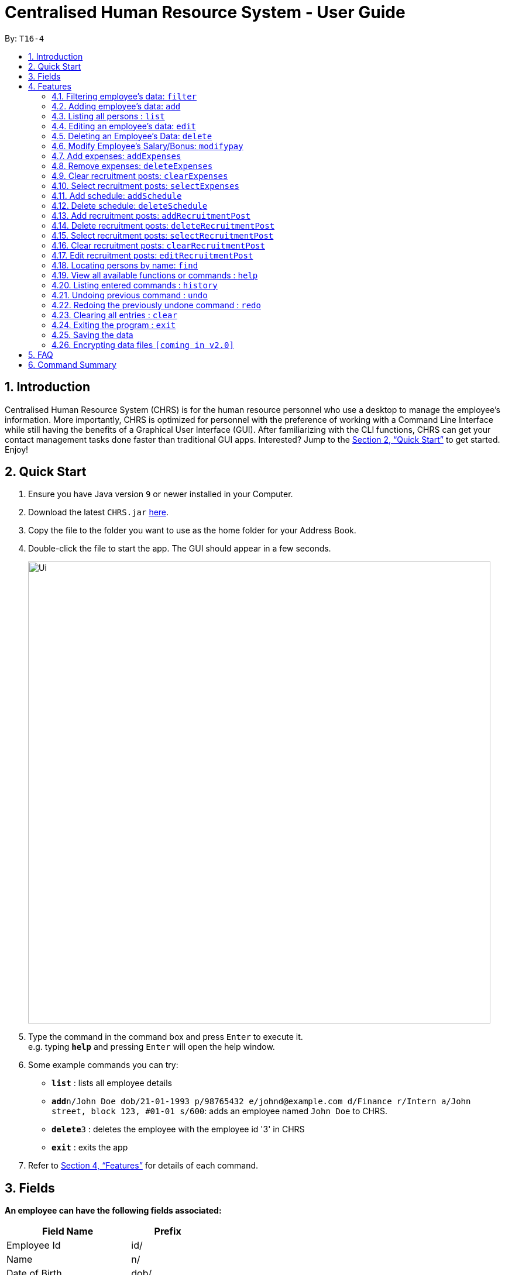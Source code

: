 = Centralised Human Resource System - User Guide
:site-section: UserGuide
:toc:
:toc-title:
:toc-placement: preamble
:sectnums:
:imagesDir: images
:stylesDir: stylesheets
:xrefstyle: full
:experimental:
ifdef::env-github[]
:tip-caption: :bulb:
:note-caption: :information_source:
endif::[]
:repoURL: https://github.com/se-edu/addressbook-level4

By: `T16-4`

== Introduction

Centralised Human Resource System (CHRS) is for the human resource personnel who use a desktop to manage the employee’s information. More importantly, CHRS is optimized for personnel with the preference of working with a Command Line Interface while still having the benefits of a Graphical User Interface (GUI). After familiarizing with the CLI functions, CHRS can get your contact management tasks done faster than traditional GUI apps. Interested? Jump to the <<Quick Start>> to get started. Enjoy!

== Quick Start

.  Ensure you have Java version `9` or newer installed in your Computer.
.  Download the latest `CHRS.jar` link:{repoURL}/releases[here].
.  Copy the file to the folder you want to use as the home folder for your Address Book.
.  Double-click the file to start the app. The GUI should appear in a few seconds.
+
image::Ui.png[width="790"]
+
.  Type the command in the command box and press kbd:[Enter] to execute it. +
e.g. typing *`help`* and pressing kbd:[Enter] will open the help window.
.  Some example commands you can try:

* *`list`* : lists all employee details
* **`add`**`n/John Doe dob/21-01-1993 p/98765432 e/johnd@example.com d/Finance r/Intern a/John street, block 123, #01-01 s/600`: adds an employee named `John Doe` to CHRS.
* **`delete`**`3` : deletes the employee with the employee id '3' in CHRS
* *`exit`* : exits the app

.  Refer to <<Features>> for details of each command.

[[Fields]]
== Fields

*An employee can have the following fields associated:*

[width="40%",cols="25%,<15%",options="header",]
|=======================================================================
|Field Name |Prefix
|Employee Id |id/
|Name |n/
|Date of Birth |dob/
|Phone Number |p/
|Email |e/
|Department |d/
|Position/Rank |r/
|Address |a/
|Salary |s/
|Bonus |-
|Expenses/Claims |-
|Leave Balance |-
|=======================================================================


*An employee can incur the following expenses and fields*

[width="40%",cols="25%,<15%",options="header",]
|=======================================================================
|Field Name |Prefix
|Employee Expenses Id|id/
|Travel Expenses|tra/
|Medical Expenses|med/
|Miscellaneous Expenses|misc/
|Total Expenses|-
|=======================================================================


*A recruitment post should include things below*

[width="40%",cols="25%,<15%",options="header",]
|=======================================================================
|Field Name |Prefix
|Opening job position |jp/
|Minimal years of working experience required |me/
|Job description |jd/
|=======================================================================

[[Features]]
== Features

====
*Command Format*

* Words in `UPPER_CASE` are the parameters to be supplied by the user e.g. in `add n/NAME`, `NAME` is a parameter which can be used as `add n/John Doe`.
* Items in square brackets are optional e.g `n/NAME [t/TAG]` can be used as `n/John Doe t/friend` or as `n/John Doe`.
* Items with `…`​ after them can be used multiple times including zero times e.g. `[t/TAG]...` can be used as `{nbsp}` (i.e. 0 times), `t/friend`, `t/friend t/family` etc.
* Parameters can be in any order e.g. if the command specifies `n/NAME p/PHONE_NUMBER`, `p/PHONE_NUMBER n/NAME` is also acceptable.
====

=== Filtering employee's data: `filter`

Filters the employee list by their department and/or position in ascending or descending name order.

Format: `filter ORDER d/DEPARTMENT r/POSITION` (include either department or position or both)

Examples:

* `filter asc d/Human Resource r/Manager`
* `filter dsc d/Finance`

Available fields: Department, Position

=== Adding employee's data: `add`

Adds employee's data to the database

Format: `add id/EMPLOYEEID n/NAME dob/DATE_OF_BIRTH p/PHONE_NUMBER e/EMAIL d/DEPARTMENT r/POSITION a/ADDRESS s/SALARY t/TAGS`

Examples:

* `add id/000001 n/John Doe dob/13/12/2000 p/98765432 e/johnd@example.com d/IT r/Assistant a/John street, block 123, #01-01 s/3000.00 t/FlyKite`
* `add id/888888 n/Betsy dob/23/05/1987 p/95544332 e/betsy@example.com d/Account r/Manager a/Betsy street, block 3, #11-01 s/5000.00`

Mandatory fields: EmployeeId, Name, Date of Birth, Phone number, Email, Department, Position, Address, Salary

[NOTE]
Any usage of `add` command that will result in duplicated employeeId or phone number or email will be rejected. Additionally, duplicated name alongside date of birth will also be rejected.

=== Listing all persons : `list`

Shows a list of all employees, schedules, recruitment posts and expenses in CHRS.

Format: `list`

=== Editing an employee’s data: `edit`

Edit an existing employee’s data in CHRS.

Format: `edit [INDEX] [n/NAME] [p/PHONE_NUMBER] [a/ADDRESS] [e/EMAIL] [d/DEPARTMENT] [r/POSITION]`

Existing values will be updated to the input values.

Examples:

* `edit 1 p/98765432 d/HR r/Manager`

Available fields: Name, Phone number, Email, Department, Position, Address

[NOTE]
Any usage of `edit` command that will result in duplicated phone number or email will be rejected. Additionally, usage of this command to edit a person's name to be the same as another person who has the same date of birth will be rejected.

=== Deleting an Employee’s Data: `delete`

Deletes the specified employee from the CHRS.

Format: `delete [INDEX]`

Examples:

* `delete 4` +
Deletes the employee with the index of '4'

=== Modify Employee’s Salary/Bonus: `modifypay`

Modify the salary/bonus of the employee identified by the employee id.

Format: `modifypay [INDEX] [s/SALARY] [b/BONUS]`

Only one and at least one of either Salary or Bonus must be included.

Examples:

* `modifypay 1 s/3000` +
Modify the salary of employee with index '1' to 3000
* `modifypay 2 b/5000` +
Modify the bonus of employee with index '2' to 5000
* `modifypay 3 s/3000 b/6000` +
Increase the salary and bonus of employee with index '3' to 3000 and 6000 respectively

=== Add expenses: `addExpenses`
Add new expenses for employee or modify expenses if there already exists an expenses

Format: `addExpenses id/EMPLOYEEID tra/TRAVELEXPENSES med/MEDICALEXPENSES misc/MISCELLANEOUS` +

At least one of the fields, Travel Expenses, Medical Expenses, Miscellaneous Expenses must be included. Can include more
than one fields.

Examples:

* `addExpenses id/000001 tra/111 med/222 misc/333` +
Creates a new expenses that contain 111.00 for travel expenses, 222.00 for medical expenses
and 333.00 for miscellaneous expenses for employee with employee id '000001'. Total Expenses will reflect 666.00.

* `addExpenses id/000002 med/111 misc/222` +
Creates a new expenses that contain 0.00 for travel expenses, 111.00 for medical expenses
and 222.00 for miscellaneous expenses for employee with employee id '000002'. +
Total Expenses will reflect 333.00. +
+
`addExpenses id/000002 tra/111 med/222 misc/-111` +
Add 111.00 to travel expenses, 222.00 for medical expenses and minus 111.00 for miscellaneous expenses for employee with
employee id '000002'. +
Total Expenses will reflect 555.00.

Any usage of `addExpenses` Command that will result in negative value for any fields will be rejected. +
Values for fields is limit to max 10 digits and 2 decimal point when using command.

=== Remove expenses: `deleteExpenses`

Deletes expenses claim from an employee.

Format: `deleteExpenses` INDEX

Examples:

* `deleteExpenses 1` +
Deletes expenses claim from employee with Index '1' in the list.

=== Clear recruitment posts: `clearExpenses`
Clear all expenses at one go. User could use command_alias: 'ce'.

Format: `clearExpenses` or `ce`

Examples:

* `clearExpenses` +
Clear all expenses at one go.

=== Select recruitment posts: `selectExpenses`
Select an expenses based on expenses list index ID. User could use command_alias: 'se'.

Format: `selectExpenses [INDEX]` or `se [INDEX]`

Examples:

* `selectExpenses 1` +
Select the expenses with the index of '1'

=== Add schedule: `addSchedule`

Add a new schedule for a employee in the addressbook. It has 3 compulsory fields.

** *EmployeeId* must be a valid employee id found in the address book.
** *Date* must be a valid date in the calendar [DD/MM/YYYY]
** *Type* can be either a work or leave only, case not sensitive.
Each schedule is assumed to be scheduling the employee for the entire day of [WORK or LEAVE].

Format: `addSchedule id/EMPLOYEE_ID date/[DD/MM/YYYY] type/[WORK/LEAVE]`

* `addSchedule id/000001 date/02/02/2018 type/WORK` +
Adds a new schedule for employee id 000001, date 02/02/2018, to work on that day.
* `addSchedule id/000001 date/03/03/2018 type/LEAVE`
Adds a new schedule for employee id 000001, date 03/03/2018, to be on leave for that day.

Examples:

=== Delete schedule: `deleteSchedule`

Deletes the specified schedule from the observable schedule list.

Format: `deleteSchedule [INDEX]`

Examples:

* `deleteSchedule 1` +
Deletes the schedule with the index of '1'


=== Add recruitment posts: `addRecruitmentPost`
Add an recruitment post based on open job position, minimal working experience required and job description
of the open position. Meanwhile, job position does not accept numbers and blank input. In addition, it has
words limits from 1 to 20. As for minimal working experience accepts only numbers with range from 0 to 30.
As for job description, it does not accept numbers and blank input. Furthermore, it has word limits from 1 to 200.
User could use command_alias: 'arp'.[Note: duplicate recruitment posts are allowed for the need of
multiple posts with same position information.]

Format: `addRecruitmentPost jp/JOB POSITION me/MINIMAL YEARS OF WORKING EXPERIENCE jd/JOB DESCRIPTION` or
`arp jp/JOB POSITION me/MINIMAL YEARS OF WORKING EXPERIENCE jd/JOB DESCRIPTION`

Examples:

* `addRecruitmentPost jp/IT Manager me/3 jd/maintain the functionality of company server` +
Add an recruitment post with the available position called IT Manager, and the job requires minimal 3 years of
working experience in similar field. The job position requires the candidates' ability to maintain the
functionality of company server


=== Delete recruitment posts: `deleteRecruitmentPost`
Delete a recruitment post based on post index ID. User could use command_alias: 'drp'.

Format: `deleteRecruitmentPost [INDEX]` or `drp [INDEX]`

Examples:

* `deleteRecruitmentPost 1` +
Deletes the recruitment post with the index of '1'


=== Select recruitment posts: `selectRecruitmentPost`
Select a recruitment post based on post index ID. User could use command_alias: 'srp'.

Format: `selectRecruitmentPost [INDEX]` or `srp [INDEX]`

Examples:

* `selectRecruitmentPost 1` +
Select the recruitment post with the index of '1'


=== Clear recruitment posts: `clearRecruitmentPost`
Clear all recruitment posts at one go. User could use command_alias: 'crp'.

Format: `clearRecruitmentPost` or `crp`

Examples:

* `clearRecruitmentPost` +
Clear all recruitment posts at one go.


=== Edit recruitment posts: `editRecruitmentPost`
Edit a recruitment post based on its index no. User could use command_alias: 'erp'.
Same job title to the chosen post's job position will be rejected when doing edit.

Format: `editRecruitmentPost [Index]` or `erp [Index]`

Examples:

* `editRecruitmentPost 1 jp/IT Manager me/3 jd/To maintain the company server` +
Edit the recruitment post with index 1. And the post information from job position, minimal
working experience to job description respectively changes to IT manager, minimal working
experience of 3 years in relevant field and the job description is to maintain the company
server.

=== Locating persons by name: `find`

Find the employee name whose name contain any of the given keywords.

Format: `find n/NAME`

Examples:

* `find n/John` +
Find all instances of John

=== View all available functions or commands : `help`

Views all the fucntions and commands that the CHRS have.

Format: 'help'

* CHRS will list down all functions and commands available

=== Listing entered commands : `history`

Lists all the commands that you have entered in reverse chronological order.

Format: `history`

[NOTE]
====
Pressing the kbd:[&uarr;] and kbd:[&darr;] arrows will display the previous and next input respectively in the command box.
====

// tag::undoredo[]
=== Undoing previous command : `undo`

Restores CHRS to the state before the previous _undoable_ command was executed.

Format: `undo`

[NOTE]
====
Undoable commands: those commands that modify CHRS content (`add`, `delete`, `edit` and `clear`).
====

Examples:

* `delete 1` +
`list` +
`undo` (reverses the `delete 1` command) +

* `select 1` +
`list` +
`undo` +
The `undo` command fails as there are no undoable commands executed previously

* `delete 1` +
`clear` +
`undo` (reverses the `clear` command) +
`undo` (reverses the `delete 1` command) +

=== Redoing the previously undone command : `redo`

Reverses the most recent `undo` command.

Format: `redo`

Examples:

* `delete 1` +
`undo` (reverses the `delete 1` command) +
`redo` (reapplies the `delete 1` command) +

* `delete 1` +
`redo` +
The `redo` command fails as there are no `undo` commands executed previously

* `delete 1` +
`clear` +
`undo` (reverses the `clear` command) +
`undo` (reverses the `delete 1` command) +
`redo` (reapplies the `delete 1` command) +
`redo` (reapplies the `clear` command) +
// end::undoredo[]

=== Clearing all entries : `clear`

Clears all entries from CHRS.

Format: `clear`

=== Exiting the program : `exit`

Exits the program.

Format: `exit`

=== Saving the data

Address book data are saved in the hard disk automatically after any command that changes the data. +
There is no need to save manually.

// tag::dataencryption[]
=== Encrypting data files `[coming in v2.0]`

_{explain how the user can enable/disable data encryption}_
// end::dataencryption[]

== FAQ

*Q1*: How do I transfer my data to another Computer? +
*A1*: Install the app in the other computer and overwrite the empty data file it creates with the file that contains the data of your previous Address Book folder.

*Q2*:How do I transfer my data to another Computer? +
*A2*: Install the app in the other computer and overwrite the empty data file it creates with the file that contains the data of your previous Address Book folder.

*Q3*: What is the purpose of this app? +
*A3*: To provide a centralized and low-budget platform for personnel working in the Human Resource field to complete their work in a faster and more dynamic ways.

*Q4*: Can I run it with Java version 8 and below? +
*A4*: It will be best to run it with Java version 9 and above. This is to prevent errors in running the application and ensure the functions are running as intended.

*Q5*: How do I know what functions are there in the application? +
*A5*: The list of functions can be viewed by typing “help” in the command. This will direct the user to User Guide which have further elaborations and guide of how the functions are being used.

== Command Summary



[%header,cols=3*]
|===
|Command Features
|Command Word
|Command Alias

|Filter the employee list and only display selected fields.
|filter
|-

|Adds an employee’s data
|add
|-

|Listing all employees'
|list
|-

|Edit an existing employee's data
|edit
|-

|Deleting an employee's data
|delete
|-

|Modify Employee's Salary/ Bonus
|modifypay
|-

|Add expenses
|addExpenses
|ae

|Delete Expenses
|deleteExpenses
|de

|Select Expenses Command
|selectExpenses
|se

|Clear Expenses List Command
|clearExpenses
|ce

|Add recruitmentPost Command
|addRecruitmentPost
|arp

|Delete recruitmentPost Command
|deleteRecruitmentPost
|drp

|Select recruitmentPost Command
|selectRecruitmentPost
|srp

|Clear recruitmentPost Command
|clearRecruitmentPost
|crp

|Edit recruitmentPost Command
|editRecruitmentPost
|erp

|View all available functions or commands
|help
|-

|Locating an employee by name
|find
|-

|Approve of reject leave/off:
|leaveRequest
|-

|Listing entered commands
|history
|-

|Undoing previous command
|undo
|-

|Redoing previous command
|redo
|-

|Clearing all entries
|clear
|-

|Exiting the program
|exit
|-

|===
